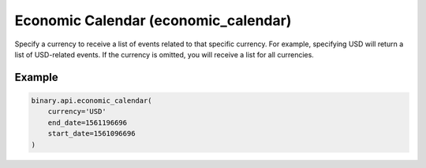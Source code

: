 
Economic Calendar (economic_calendar)
======================================================================

Specify a currency to receive a list of events related to that specific currency. For example, specifying USD will return a list of USD-related events. If the currency is omitted, you will receive a list for all currencies.




.. py:method:: economic_calendar(currency: Optional[str] = None, end_date: Optional[int] = None, start_date: Optional[int] = None, passthrough: Optional[Any] = None, req_id: Optional[int] = None) -> int

   :param currency: [Optional] Currency symbol.
   :type currency: Optional[str]
   :param end_date: [Optional] End date.
   :type end_date: Optional[int]
   :param start_date: [Optional] Start date.
   :type start_date: Optional[int]
   :param passthrough: [Optional] Used to pass data through the websocket, which may be retrieved via the `echo_req` output field.
   :type passthrough: Optional[Any]
   :param req_id: [Optional] Used to map request to response.
   :type req_id: Optional[int]
   :returns: req_id
   :rtype: int


Example
"""""""

.. code-block:: python
  :name: binary.api.economic_calendar

  binary.api.economic_calendar(
      currency='USD'
      end_date=1561196696
      start_date=1561096696
  )

.. seealso::
   * `Binary API Docs for economic_calendar <https://developers.binary.com/api/#economic_calendar>`_
    